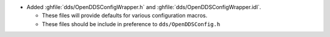 .. news-prs: 4659

.. news-start-section: Additions
- Added :ghfile:`dds/OpenDDSConfigWrapper.h` and :ghfile:`dds/OpenDDSConfigWrapper.idl`.

  - These files will provide defaults for various configuration macros.

  - These files should be include in preference to ``dds/OpenDDSConfig.h``
.. news-end-section
